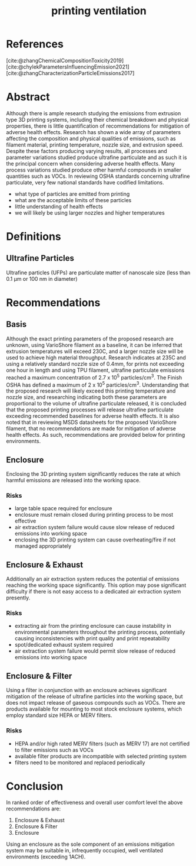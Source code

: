 :PROPERTIES:
:ID:       40c5cd72-9b1a-4ed5-89a4-34802d9e247f
:END:
#+title: printing ventilation
#+filetags: :ventilation:3d:printing:

* References
[cite:@zhangChemicalCompositionToxicity2019]
[cite:@chylekParametersInfluencingEmission2021]
[cite:@zhangCharacterizationParticleEmissions2017]

* Abstract
Although there is ample research studying the emissions from extrusion type 3D printing systems, including their chemical breakdown and physical properties, there is little quantification of recommendations for mitigation of adverse health effects. Research has shown a wide array of parameters affecting the composition and physical qualities of emissions, such as filament material, printing temperature, nozzle size, and extrusion speed. Despite these factors producing varying results, all processes and parameter variations studied produce ultrafine particulate and as such it is the principal concern when considering adverse health effects. Many process variations studied produce other harmful compounds in smaller quantities such as VOCs. In reviewing OSHA standards concerning ultrafine particulate, very few national standards have codified limitations.

- what type of particles are emitted from printing
- what are the acceptable limits of these particles
- little understanding of health effects
- we will likely be using larger nozzles and higher temperatures

* Definitions

** Ultrafine Particles
Ultrafine particles (UFPs) are particulate matter of nanoscale size (less than 0.1 μm or 100 nm in diameter)

* Recommendations

** Basis
Although the exact printing parameters of the proposed research are unknown, using VarioShore filament as a baseline, it can be inferred that extrusion temperatures will exceed 230C, and a larger nozzle size will be used to achieve high material throughput. Research indicates at 235C and using a relatively standard nozzle size of 0.4mm, for prints not exceeding one hour in length and using TPU filament, ultrafine particulate emissions reached a maximum concentration of 2.7 x 10^5 particles/cm^3. The Finish OSHA has defined a maximum of 2 x 10^5 particles/cm^3. Understanding that the proposed research will likely exceed this printing temperature and nozzle size, and researching indicating both these parameters are proportional to the volume of ultrafine particulate released, it is concluded that the proposed printing processes will release ultrafine particulate exceeding recommended baselines for adverse health effects. It is also noted that in reviewing MSDS datasheets for the proposed VarioShore filament, that no recommendations are made for mitigation of adverse health effects. As such, recommendations are provided below for printing environments.

** Enclosure
Enclosing the 3D printing system significantly reduces the rate at which harmful emissions are released into the working space.

*** Risks
- large table space required for enclosure
- enclosure must remain closed during printing process to be most effective
- air extraction system failure would cause slow release of reduced emissions into working space
- enclosing the 3D printing system can cause overheating/fire if not managed appropriately

** Enclosure & Exhaust
Additionally an air extraction system reduces the potential of emissions reaching the working space significantly. This option may pose significant difficulty if there is not easy access to a dedicated air extraction system presently.

*** Risks
- extracting air from the printing enclosure can cause instability in environmental parameters throughout the printing process, potentially causing inconsistencies with print quality and print repeatability
- spot/dedicated exhaust system required
- air extraction system failure would permit slow release of reduced emissions into working space

** Enclosure & Filter
Using a filter in conjunction with an enclosure achieves significant mitigation of the release of ultrafine particles into the working space, but does not impact release of gaseous compounds such as VOCs. There are products available for mounting to most stock enclosure systems, which employ standard size HEPA or MERV filters.

*** Risks
- HEPA and/or high rated MERV filters (such as MERV 17) are not certified to filter emissions such as VOCs
- available filter products are incompatible with selected printing system
- filters need to be monitored and replaced periodically

* Conclusion
In ranked order of effectiveness and overall user comfort level the above recommendations are:
1) Enclosure & Exhaust
2) Enclosure & Filter
3) Enclosure
Using an enclosure as the sole component of an emissions mitigation system may be suitable in, infrequently occupied, well ventilated environments (exceeding 1ACH). 
